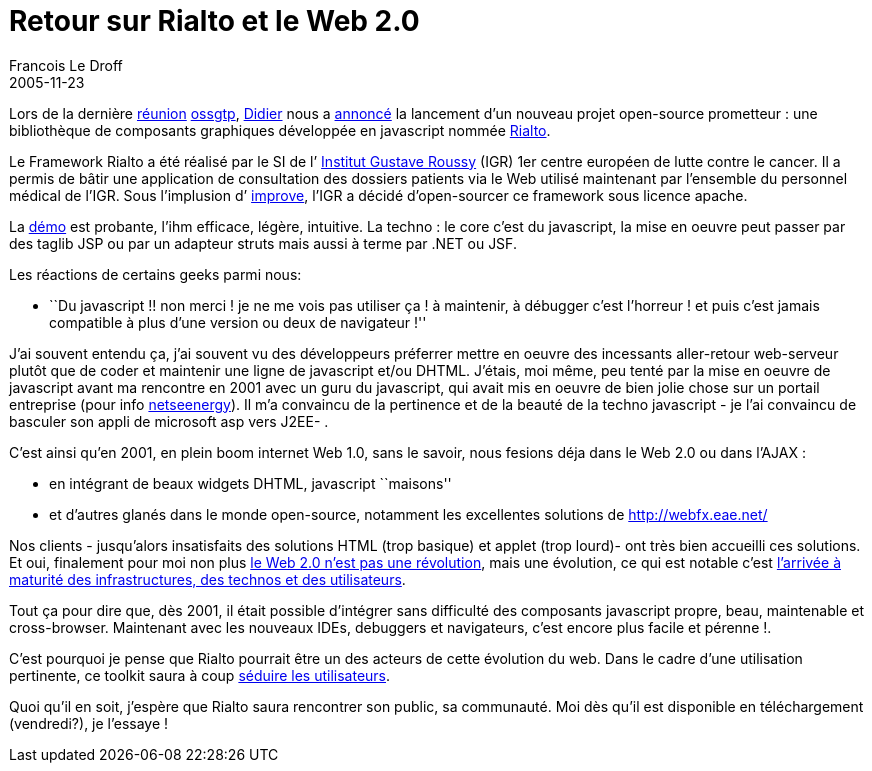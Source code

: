 =  Retour sur Rialto et le Web 2.0
Francois Le Droff
2005-11-23
:jbake-type: post
:jbake-tags:  OpenSource, ossgtp
:jbake-status: published
:source-highlighter: prettify

Lors de la dernière http://ossgtp.xwiki.com/xwiki/bin/view/Main/17Novembre2005[réunion] http://ossgtp.xwiki.org[ossgtp], http://www.application-servers.com/[Didier] nous a http://www.application-servers.com/stories.do?reqCode=wholeStory&sid=2005-11-17-17:14:56[annoncé] la lancement d’un nouveau projet open-source prometteur : une bibliothèque de composants graphiques développée en javascript nommée http://rialto.application-servers.com/[Rialto].

Le Framework Rialto a été réalisé par le SI de l’ http://www.igr.fr/[Institut Gustave Roussy] (IGR) 1er centre européen de lutte contre le cancer. Il a permis de bâtir une application de consultation des dossiers patients via le Web utilisé maintenant par l’ensemble du personnel médical de l’IGR. Sous l’implusion d’ http://www.improve-technologies.com/[improve], l’IGR a décidé d’open-sourcer ce framework sous licence apache.

La http://rialto.application-servers.com/demoRialto.jsp[démo] est probante, l’ihm efficace, légère, intuitive. La techno : le core c’est du javascript, la mise en oeuvre peut passer par des taglib JSP ou par un adapteur struts mais aussi à terme par .NET ou JSF.

Les réactions de certains geeks parmi nous:

* ``Du javascript !! non merci ! je ne me vois pas utiliser ça ! à maintenir, à débugger c’est l’horreur ! et puis c’est jamais compatible à plus d’une version ou deux de navigateur !''

J’ai souvent entendu ça, j’ai souvent vu des développeurs préferrer mettre en oeuvre des incessants aller-retour web-serveur plutôt que de coder et maintenir une ligne de javascript et/ou DHTML. J’étais, moi même, peu tenté par la mise en oeuvre de javascript avant ma rencontre en 2001 avec un guru du javascript, qui avait mis en oeuvre de bien jolie chose sur un portail entreprise (pour info https://nseenergy-prod.net/adviso[netseenergy]). Il m’a convaincu de la pertinence et de la beauté de la techno javascript - je l’ai convaincu de basculer son appli de microsoft asp vers J2EE- .

C’est ainsi qu’en 2001, en plein boom internet Web 1.0, sans le savoir, nous fesions déja dans le Web 2.0 ou dans l’AJAX :

* en intégrant de beaux widgets DHTML, javascript ``maisons''
* et d’autres glanés dans le monde open-source, notamment les excellentes solutions de http://webfx.eae.net/

Nos clients - jusqu’alors insatisfaits des solutions HTML (trop basique) et applet (trop lourd)- ont très bien accueilli ces solutions. Et oui, finalement pour moi non plus http://www.ludovic.org/archives/000490.html[le Web 2.0 n’est pas une révolution], mais une évolution, ce qui est notable c’est http://aurel.is.free.fr/blog/index.php?2005/09/25/194-web-20-2eme-partie[l’arrivée à maturité des infrastructures, des technos et des utilisateurs].

Tout ça pour dire que, dès 2001, il était possible d’intégrer sans difficulté des composants javascript propre, beau, maintenable et cross-browser. Maintenant avec les nouveaux IDEs, debuggers et navigateurs, c’est encore plus facile et pérenne !.

C’est pourquoi je pense que Rialto pourrait être un des acteurs de cette évolution du web. Dans le cadre d’une utilisation pertinente, ce toolkit saura à coup http://www.fredcavazza.net/index.php?2005/11/20/951-web-20-le-putsch-des-utilisateurs[séduire les utilisateurs].

Quoi qu’il en soit, j’espère que Rialto saura rencontrer son public, sa communauté. Moi dès qu’il est disponible en téléchargement (vendredi?), je l’essaye !
